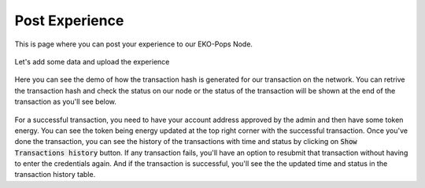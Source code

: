 Post Experience
---------------

This is page where you can post your experience to our EKO-Pops Node.

.. figure:: images/submit_experience.png
   :alt: Experience Submit

Let's add some data and upload the experience

.. figure:: images/submit_experience_demo.png
   :alt: Experience Submit Demo

Here you can see the demo of how the transaction hash is generated for our transaction on the network. You can retrive the transaction hash and check the status on our node or the status of the transaction will be shown at the end of the transaction as you'll see below.

.. figure:: images/submit_experience_demo.gif
   :alt: Submit Experience Demo

For a successful transaction, you need to have your account address approved by the admin and then have some token energy. You can see the token being energy updated at the top right corner with the successful transaction. Once you've done the transaction, you can see the history of the transactions with time and status by clicking on :code:`Show Transactions history` button. If any transaction fails, you'll have an option to resubmit that transaction without having to enter the credentials again. And if the transaction is successful, you'll see the the updated time and status in the transaction history table.
